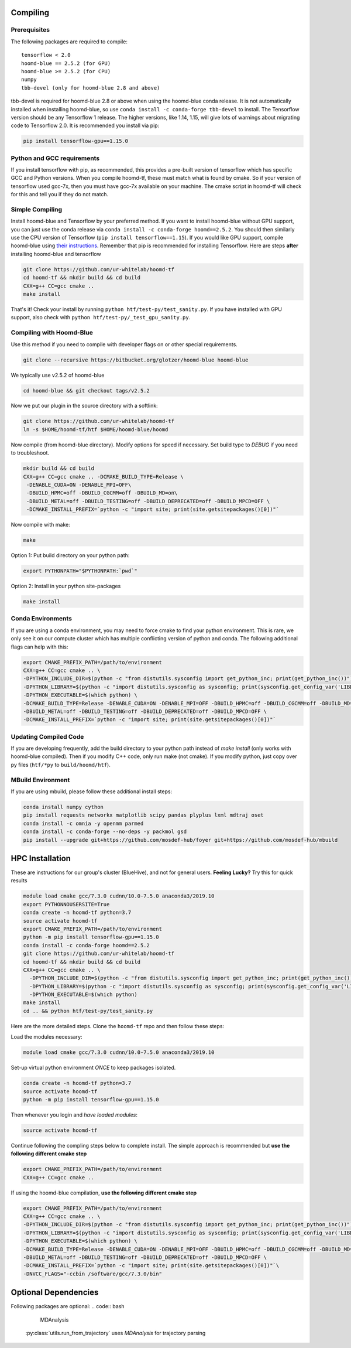 .. _compiling:

Compiling
=========

Prerequisites
----------------

The following packages are required to compile:

::

    tensorflow < 2.0
    hoomd-blue == 2.5.2 (for GPU)
    hoomd-blue >= 2.5.2 (for CPU)
    numpy
    tbb-devel (only for hoomd-blue 2.8 and above)

tbb-devel is required for hoomd-blue 2.8 or above when using the
hoomd-blue conda release. It is not automatically installed when
installing hoomd-blue, so use ``conda install -c conda-forge
tbb-devel`` to install. The Tensorflow version should be any
Tensorflow 1 release. The higher versions, like 1.14, 1.15, will give
lots of warnings about migrating code to Tensorflow 2.0. It is
recommended you install via pip:

.. code:: bash

  pip install tensorflow-gpu==1.15.0

Python and GCC requirements
----------------

If you install tensorflow with pip, as recommended, this
provides a pre-built version of tensorflow which has
specific GCC and Python versions. When you compile
hoomd-tf, these must match what is found by cmake. So if your version
of tensorflow used gcc-7x, then you must have gcc-7x available on your machine.
The cmake script in hoomd-tf will check for this and tell you if they do not match.


.. _simple_compiling:

Simple Compiling
----------------

Install hoomd-blue and Tensorflow by your preferred method. If you
want to install hoomd-blue without GPU support, you can just use the
conda release via ``conda install -c conda-forge hoomd==2.5.2``. You
should then similarly use the CPU version of Tensorflow (``pip install tensorflow==1.15``). If you would
like GPU support, compile hoomd-blue using `their instructions
<http://hoomd-blue.readthedocs.io>`_. Remember that pip is recommended
for installing Tensorflow. Here are steps **after** installing
hoomd-blue and tensorflow

.. code:: bash

    git clone https://github.com/ur-whitelab/hoomd-tf
    cd hoomd-tf && mkdir build && cd build
    CXX=g++ CC=gcc cmake ..
    make install

That's it! Check your install by running ``python
htf/test-py/test_sanity.py``.  If you have installed with GPU support, also
check with ``python htf/test-py/_test_gpu_sanity.py``.

.. _compiling_with_hoomd_blue:

Compiling with Hoomd-Blue
-------------------------

Use this method if you need to compile with developer flags on or other
special requirements.

.. code:: bash

    git clone --recursive https://bitbucket.org/glotzer/hoomd-blue hoomd-blue

We typically use v2.5.2 of hoomd-blue

.. code:: bash

    cd hoomd-blue && git checkout tags/v2.5.2

Now we put our plugin in the source directory with a softlink:

.. code:: bash

    git clone https://github.com/ur-whitelab/hoomd-tf
    ln -s $HOME/hoomd-tf/htf $HOME/hoomd-blue/hoomd

Now compile (from hoomd-blue directory). Modify options for speed if
necessary. Set build type to `DEBUG` if you need to troubleshoot.

.. code:: bash

    mkdir build && cd build
    CXX=g++ CC=gcc cmake .. -DCMAKE_BUILD_TYPE=Release \
     -DENABLE_CUDA=ON -DENABLE_MPI=OFF\
     -DBUILD_HPMC=off -DBUILD_CGCMM=off -DBUILD_MD=on\
     -DBUILD_METAL=off -DBUILD_TESTING=off -DBUILD_DEPRECATED=off -DBUILD_MPCD=OFF \
     -DCMAKE_INSTALL_PREFIX=`python -c "import site; print(site.getsitepackages()[0])"`

Now compile with make:

.. code:: bash

    make

Option 1: Put build directory on your python path:

.. code:: bash

    export PYTHONPATH="$PYTHONPATH:`pwd`"

Option 2: Install in your python site-packages

.. code:: bash

    make install

.. _conda_environments:

Conda Environments
------------------

If you are using a conda environment, you may need to force cmake to
find your python environment. This is rare, we only see it on our
compute cluster which has multiple conflicting version of python and
conda. The following additional flags can help with this:

.. code:: bash

    export CMAKE_PREFIX_PATH=/path/to/environment
    CXX=g++ CC=gcc cmake .. \
    -DPYTHON_INCLUDE_DIR=$(python -c "from distutils.sysconfig import get_python_inc; print(get_python_inc())") \
    -DPYTHON_LIBRARY=$(python -c "import distutils.sysconfig as sysconfig; print(sysconfig.get_config_var('LIBDIR'))") \
    -DPYTHON_EXECUTABLE=$(which python) \
    -DCMAKE_BUILD_TYPE=Release -DENABLE_CUDA=ON -DENABLE_MPI=OFF -DBUILD_HPMC=off -DBUILD_CGCMM=off -DBUILD_MD=on \
    -DBUILD_METAL=off -DBUILD_TESTING=off -DBUILD_DEPRECATED=off -DBUILD_MPCD=OFF \
    -DCMAKE_INSTALL_PREFIX=`python -c "import site; print(site.getsitepackages()[0])"`

.. _updating_compiled_code:

Updating Compiled Code
----------------------

If you are developing frequently, add the build directory to your
python path instead of `make install` (only works with hoomd-blue
compiled). Then if you modify C++ code, only run make (not cmake). If
you modify python, just copy over py files (``htf/*py`` to
``build/hoomd/htf``).

.. _mbuild_environment:

MBuild Environment
------------------

If you are using mbuild, please follow these additional install steps:

.. code:: bash

    conda install numpy cython
    pip install requests networkx matplotlib scipy pandas plyplus lxml mdtraj oset
    conda install -c omnia -y openmm parmed
    conda install -c conda-forge --no-deps -y packmol gsd
    pip install --upgrade git+https://github.com/mosdef-hub/foyer git+https://github.com/mosdef-hub/mbuild

.. _hpc_installation:

HPC Installation
=====================

These are instructions for our group's cluster (BlueHive), and not for general users. **Feeling Lucky?** Try this for quick results

.. code:: bash

    module load cmake gcc/7.3.0 cudnn/10.0-7.5.0 anaconda3/2019.10
    export PYTHONNOUSERSITE=True
    conda create -n hoomd-tf python=3.7
    source activate hoomd-tf
    export CMAKE_PREFIX_PATH=/path/to/environment
    python -m pip install tensorflow-gpu==1.15.0
    conda install -c conda-forge hoomd==2.5.2
    git clone https://github.com/ur-whitelab/hoomd-tf
    cd hoomd-tf && mkdir build && cd build
    CXX=g++ CC=gcc cmake .. \
      -DPYTHON_INCLUDE_DIR=$(python -c "from distutils.sysconfig import get_python_inc; print(get_python_inc())") \
      -DPYTHON_LIBRARY=$(python -c "import distutils.sysconfig as sysconfig; print(sysconfig.get_config_var('LIBDIR'))") \
      -DPYTHON_EXECUTABLE=$(which python)
    make install
    cd .. && python htf/test-py/test_sanity.py

Here are the more detailed steps. Clone the ``hoomd-tf`` repo
and then follow these steps:

Load the modules necessary:

.. code:: bash

    module load cmake gcc/7.3.0 cudnn/10.0-7.5.0 anaconda3/2019.10

Set-up virtual python environment *ONCE* to keep packages isolated.

.. code:: bash

    conda create -n hoomd-tf python=3.7
    source activate hoomd-tf
    python -m pip install tensorflow-gpu==1.15.0

Then whenever you login and *have loaded modules*:

.. code:: bash

    source activate hoomd-tf


Continue following the compling steps below to complete install.
The simple approach is recommended but **use the following
different cmake step**

.. code:: bash

  export CMAKE_PREFIX_PATH=/path/to/environment
  CXX=g++ CC=gcc cmake ..

If using the hoomd-blue compilation, **use the following
different cmake step**

.. code:: bash

    export CMAKE_PREFIX_PATH=/path/to/environment
    CXX=g++ CC=gcc cmake .. \
    -DPYTHON_INCLUDE_DIR=$(python -c "from distutils.sysconfig import get_python_inc; print(get_python_inc())") \
    -DPYTHON_LIBRARY=$(python -c "import distutils.sysconfig as sysconfig; print(sysconfig.get_config_var('LIBDIR'))") \
    -DPYTHON_EXECUTABLE=$(which python) \
    -DCMAKE_BUILD_TYPE=Release -DENABLE_CUDA=ON -DENABLE_MPI=OFF -DBUILD_HPMC=off -DBUILD_CGCMM=off -DBUILD_MD=on \
    -DBUILD_METAL=off -DBUILD_TESTING=off -DBUILD_DEPRECATED=off -DBUILD_MPCD=OFF \
    -DCMAKE_INSTALL_PREFIX=`python -c "import site; print(site.getsitepackages()[0])"`\
    -DNVCC_FLAGS="-ccbin /software/gcc/7.3.0/bin"

.. _optional_dependencies:

Optional Dependencies
=====================
Following packages are optional:
.. code:: bash

   MDAnalysis 
 
 :py:class:`utils.run_from_trajectory` uses `MDAnalysis` for trajectory parsing
